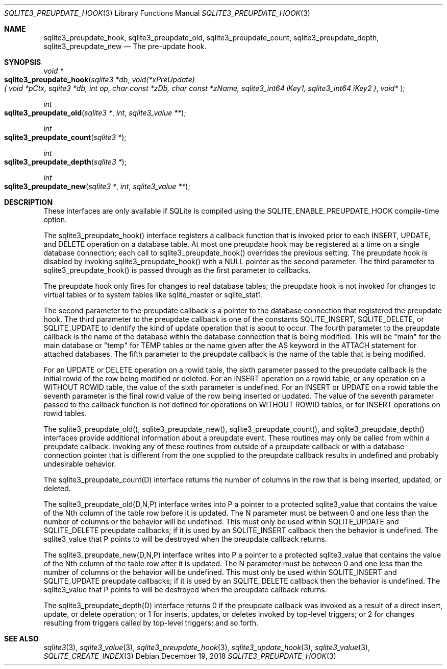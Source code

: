 .Dd December 19, 2018
.Dt SQLITE3_PREUPDATE_HOOK 3
.Os
.Sh NAME
.Nm sqlite3_preupdate_hook ,
.Nm sqlite3_preupdate_old ,
.Nm sqlite3_preupdate_count ,
.Nm sqlite3_preupdate_depth ,
.Nm sqlite3_preupdate_new
.Nd The pre-update hook.
.Sh SYNOPSIS
.Ft void *
.Fo sqlite3_preupdate_hook
.Fa "sqlite3 *db"
.Fa "void(*xPreUpdate)( void *pCtx,                   sqlite3 *db,                  int op,                       char const *zDb,              char const *zName,            sqlite3_int64 iKey1,          sqlite3_int64 iKey2           )"
.Fa "void* "
.Fc
.Ft int 
.Fo sqlite3_preupdate_old
.Fa "sqlite3 *"
.Fa "int"
.Fa "sqlite3_value **"
.Fc
.Ft int 
.Fo sqlite3_preupdate_count
.Fa "sqlite3 *"
.Fc
.Ft int 
.Fo sqlite3_preupdate_depth
.Fa "sqlite3 *"
.Fc
.Ft int 
.Fo sqlite3_preupdate_new
.Fa "sqlite3 *"
.Fa "int"
.Fa "sqlite3_value **"
.Fc
.Sh DESCRIPTION
These interfaces are only available if SQLite is compiled using the
SQLITE_ENABLE_PREUPDATE_HOOK compile-time
option.
.Pp
The sqlite3_preupdate_hook() interface registers
a callback function that is invoked prior to each INSERT, UPDATE,
and DELETE operation on a database table.
At most one preupdate hook may be registered at a time on a single
database connection; each call to sqlite3_preupdate_hook()
overrides the previous setting.
The preupdate hook is disabled by invoking sqlite3_preupdate_hook()
with a NULL pointer as the second parameter.
The third parameter to sqlite3_preupdate_hook()
is passed through as the first parameter to callbacks.
.Pp
The preupdate hook only fires for changes to real database tables;
the preupdate hook is not invoked for changes to virtual tables
or to system tables like sqlite_master or sqlite_stat1.
.Pp
The second parameter to the preupdate callback is a pointer to the
database connection that registered the preupdate
hook.
The third parameter to the preupdate callback is one of the constants
SQLITE_INSERT, SQLITE_DELETE, or SQLITE_UPDATE
to identify the kind of update operation that is about to occur.
The fourth parameter to the preupdate callback is the name of the database
within the database connection that is being modified.
This will be "main" for the main database or "temp" for TEMP tables
or the name given after the AS keyword in the ATTACH statement
for attached databases.
The fifth parameter to the preupdate callback is the name of the table
that is being modified.
.Pp
For an UPDATE or DELETE operation on a rowid table, the
sixth parameter passed to the preupdate callback is the initial rowid
of the row being modified or deleted.
For an INSERT operation on a rowid table, or any operation on a WITHOUT
ROWID table, the value of the sixth parameter is undefined.
For an INSERT or UPDATE on a rowid table the seventh parameter is the
final rowid value of the row being inserted or updated.
The value of the seventh parameter passed to the callback function
is not defined for operations on WITHOUT ROWID tables, or for INSERT
operations on rowid tables.
.Pp
The sqlite3_preupdate_old(), sqlite3_preupdate_new(),
sqlite3_preupdate_count(), and sqlite3_preupdate_depth()
interfaces provide additional information about a preupdate event.
These routines may only be called from within a preupdate callback.
Invoking any of these routines from outside of a preupdate callback
or with a database connection pointer that is different
from the one supplied to the preupdate callback results in undefined
and probably undesirable behavior.
.Pp
The sqlite3_preupdate_count(D) interface
returns the number of columns in the row that is being inserted, updated,
or deleted.
.Pp
The sqlite3_preupdate_old(D,N,P) interface
writes into P a pointer to a protected sqlite3_value
that contains the value of the Nth column of the table row before it
is updated.
The N parameter must be between 0 and one less than the number of columns
or the behavior will be undefined.
This must only be used within SQLITE_UPDATE and SQLITE_DELETE preupdate
callbacks; if it is used by an SQLITE_INSERT callback then the behavior
is undefined.
The sqlite3_value that P points to will be destroyed when
the preupdate callback returns.
.Pp
The sqlite3_preupdate_new(D,N,P) interface
writes into P a pointer to a protected sqlite3_value
that contains the value of the Nth column of the table row after it
is updated.
The N parameter must be between 0 and one less than the number of columns
or the behavior will be undefined.
This must only be used within SQLITE_INSERT and SQLITE_UPDATE preupdate
callbacks; if it is used by an SQLITE_DELETE callback then the behavior
is undefined.
The sqlite3_value that P points to will be destroyed when
the preupdate callback returns.
.Pp
The sqlite3_preupdate_depth(D) interface
returns 0 if the preupdate callback was invoked as a result of a direct
insert, update, or delete operation; or 1 for inserts, updates, or
deletes invoked by top-level triggers; or 2 for changes resulting from
triggers called by top-level triggers; and so forth.
.Pp
.Sh SEE ALSO
.Xr sqlite3 3 ,
.Xr sqlite3_value 3 ,
.Xr sqlite3_preupdate_hook 3 ,
.Xr sqlite3_update_hook 3 ,
.Xr sqlite3_value 3 ,
.Xr SQLITE_CREATE_INDEX 3
